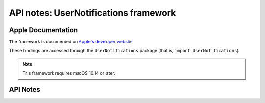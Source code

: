 .. module:: UserNotifications
   :platform: macOS 10.14+
   :synopsis: Bindings for the UserNotifications framework

API notes: UserNotifications framework
======================================

Apple Documentation
-------------------

The framework is documented on `Apple's developer website`__

.. __: https://developer.apple.com/documentation/usernotifications?preferredLanguage=occ

These bindings are accessed through the ``UserNotifications`` package (that is, ``import UserNotifications``).

.. note::

   This framework requires macOS 10.14 or later.

API Notes
---------
